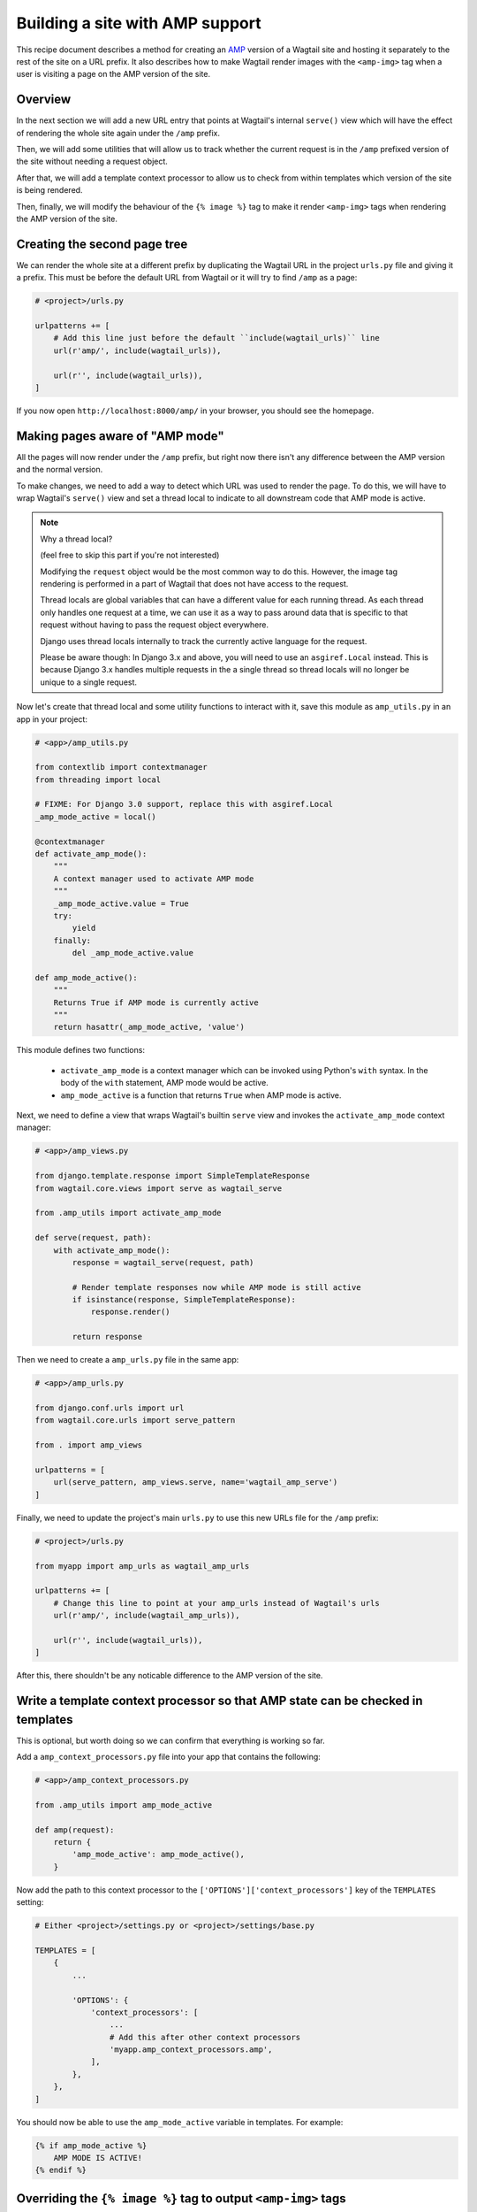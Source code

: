 Building a site with AMP support
================================

This recipe document describes a method for creating an
`AMP <https://amp.dev/>`_ version of a Wagtail site and hosting it separately
to the rest of the site on a URL prefix. It also describes how to make Wagtail
render images with the ``<amp-img>`` tag when a user is visiting a page on the
AMP version of the site.

Overview
--------

In the next section we will add a new URL entry that points at Wagtail's
internal ``serve()`` view which will have the effect of rendering the whole
site again under the ``/amp`` prefix.

Then, we will add some utilities that will allow us to track whether the
current request is in the ``/amp`` prefixed version of the site without needing
a request object.

After that, we will add a template context processor to allow us to check from
within templates which version of the site is being rendered.

Then, finally, we will modify the behaviour of the ``{% image %}`` tag to make it
render ``<amp-img>`` tags when rendering the AMP version of the site.

Creating the second page tree
-----------------------------

We can render the whole site at a different prefix by duplicating the Wagtail
URL in the project ``urls.py`` file and giving it a prefix. This must be before
the default URL from Wagtail or it will try to find ``/amp`` as a page:

.. code-block:: python

    # <project>/urls.py

    urlpatterns += [
        # Add this line just before the default ``include(wagtail_urls)`` line
        url(r'amp/', include(wagtail_urls)),

        url(r'', include(wagtail_urls)),
    ]

If you now open ``http://localhost:8000/amp/`` in your browser, you should see
the homepage.

Making pages aware of "AMP mode"
--------------------------------

All the pages will now render under the ``/amp`` prefix, but right now there
isn't any difference between the AMP version and the normal version.

To make changes, we need to add a way to detect which URL was used to render
the page. To do this, we will have to wrap Wagtail's ``serve()`` view and
set a thread local to indicate to all downstream code that AMP mode is active.

.. note:: Why a thread local?

    (feel free to skip this part if you're not interested)

    Modifying the ``request`` object would be the most common way to do this.
    However, the image tag rendering is performed in a part of Wagtail that
    does not have access to the request.

    Thread locals are global variables that can have a different value for each
    running thread. As each thread only handles one request at a time, we can
    use it as a way to pass around data that is specific to that request
    without having to pass the request object everywhere.

    Django uses thread locals internally to track the currently active language
    for the request.

    Please be aware though: In Django 3.x and above, you will need to use an
    ``asgiref.Local`` instead.
    This is because Django 3.x handles multiple requests in the a single thread
    so thread locals will no longer be unique to a single request.

Now let's create that thread local and some utility functions to interact with it,
save this module as ``amp_utils.py`` in an app in your project:

.. code-block:: python

    # <app>/amp_utils.py

    from contextlib import contextmanager
    from threading import local

    # FIXME: For Django 3.0 support, replace this with asgiref.Local
    _amp_mode_active = local()

    @contextmanager
    def activate_amp_mode():
        """
        A context manager used to activate AMP mode
        """
        _amp_mode_active.value = True
        try:
            yield
        finally:
            del _amp_mode_active.value

    def amp_mode_active():
        """
        Returns True if AMP mode is currently active
        """
        return hasattr(_amp_mode_active, 'value')

This module defines two functions:

 - ``activate_amp_mode`` is a context manager which can be invoked using Python's
   ``with`` syntax. In the body of the ``with`` statement, AMP mode would be active.

 - ``amp_mode_active`` is a function that returns ``True`` when AMP mode is active.

Next, we need to define a view that wraps Wagtail's builtin ``serve`` view and
invokes the ``activate_amp_mode`` context manager:

.. code-block:: python

    # <app>/amp_views.py

    from django.template.response import SimpleTemplateResponse
    from wagtail.core.views import serve as wagtail_serve

    from .amp_utils import activate_amp_mode

    def serve(request, path):
        with activate_amp_mode():
            response = wagtail_serve(request, path)

            # Render template responses now while AMP mode is still active
            if isinstance(response, SimpleTemplateResponse):
                response.render()

            return response

Then we need to create a ``amp_urls.py`` file in the same app:

.. code-block:: python

    # <app>/amp_urls.py

    from django.conf.urls import url
    from wagtail.core.urls import serve_pattern

    from . import amp_views

    urlpatterns = [
        url(serve_pattern, amp_views.serve, name='wagtail_amp_serve')
    ]

Finally, we need to update the project's main ``urls.py`` to use this new URLs
file for the ``/amp`` prefix:

.. code-block:: python

    # <project>/urls.py

    from myapp import amp_urls as wagtail_amp_urls

    urlpatterns += [
        # Change this line to point at your amp_urls instead of Wagtail's urls
        url(r'amp/', include(wagtail_amp_urls)),

        url(r'', include(wagtail_urls)),
    ]

After this, there shouldn't be any noticable difference to the AMP version of
the site.

Write a template context processor so that AMP state can be checked in templates
--------------------------------------------------------------------------------

This is optional, but worth doing so we can confirm that everything is working
so far.

Add a ``amp_context_processors.py`` file into your app that contains the
following:

.. code-block:: python

    # <app>/amp_context_processors.py

    from .amp_utils import amp_mode_active

    def amp(request):
        return {
            'amp_mode_active': amp_mode_active(),
        }

Now add the path to this context processor to the
``['OPTIONS']['context_processors']`` key of the ``TEMPLATES`` setting:

.. code-block:: python

    # Either <project>/settings.py or <project>/settings/base.py

    TEMPLATES = [
        {
            ...

            'OPTIONS': {
                'context_processors': [
                    ...
                    # Add this after other context processors
                    'myapp.amp_context_processors.amp',
                ],
            },
        },
    ]

You should now be able to use the ``amp_mode_active`` variable in templates.
For example:

.. code-block:: html+Django

    {% if amp_mode_active %}
        AMP MODE IS ACTIVE!
    {% endif %}

Overriding the ``{% image %}`` tag to output ``<amp-img>`` tags
---------------------------------------------------------------

Finally, let's change Wagtail's ``{% image %}`` tag so it renders an ``<amp-img>``
tags when rendering pages with AMP enabled. We'll make the change on the
`Rendition` model itself so it applies to both images rendered with the
``{% image %}`` tag and images rendered in rich text fields as well.

Doing this with a :ref:`Custom image model <custom_image_model>` is easier, as
you can override the ``img_tag``  method on your custom ``Rendition`` model to
return a different tag.

For example:

.. code-block:: python

    from django.forms.utils import flatatt
    from django.utils.safestring import mark_safe

    from wagtail.images.models import AbstractRendition

    ...

    class CustomRendition(AbstractRendition):
        def img_tag(self, extra_attributes):
            attrs = self.attrs_dict.copy()
            attrs.update(extra_attributes)

            if amp_mode_active():
                return mark_safe('<amp-img{}>'.format(flatatt(attrs)))
            else:
                return mark_safe('<img{}>'.format(flatatt(attrs)))

        ...

Without a custom image model, you will have to monkey-patch the builtin
``Rendition`` model.
Add this anywhere in your project where it would be imported on start:

.. code-block:: python

    from django.forms.utils import flatatt
    from django.utils.safestring import mark_safe

    from wagtail.images.models import Rendition

    def img_tag(rendition, extra_attributes={}):
        """
        Replacement implementation for Rendition.img_tag

        When AMP mode is on, this returns an <amp-img> tag instead of an <img> tag
        """
        attrs = rendition.attrs_dict.copy()
        attrs.update(extra_attributes)

        if amp_mode_active():
            return mark_safe('<amp-img{}>'.format(flatatt(attrs)))
        else:
            return mark_safe('<img{}>'.format(flatatt(attrs)))

    Rendition.img_tag = img_tag
